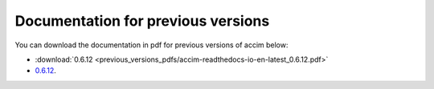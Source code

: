 Documentation for previous versions
===================================

You can download the documentation in pdf for previous versions of accim below:

* :download:`0.6.12 <previous_versions_pdfs/accim-readthedocs-io-en-latest_0.6.12.pdf>`
* `0.6.12 <_static/accim-readthedocs-io-en-latest_0.6.12.pdf>`_.
